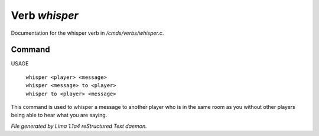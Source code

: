 Verb *whisper*
***************

Documentation for the whisper verb in */cmds/verbs/whisper.c*.

Command
=======

USAGE

 |  ``whisper <player> <message>``
 |  ``whisper <message> to <player>``
 |  ``whisper to <player> <message>``

This command is used to whisper a message to another player who is in the same
room as you without other players being able to hear what you are saying.

.. TAGS: RST



*File generated by Lima 1.1a4 reStructured Text daemon.*
